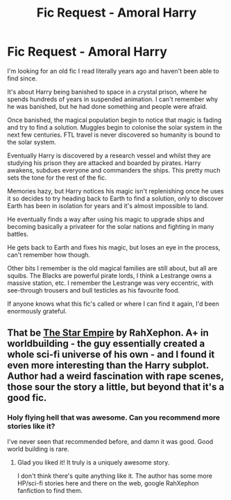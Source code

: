 #+TITLE: Fic Request - Amoral Harry

* Fic Request - Amoral Harry
:PROPERTIES:
:Author: Darth_Fable
:Score: 7
:DateUnix: 1513488047.0
:DateShort: 2017-Dec-17
:FlairText: Fic Search
:END:
I'm looking for an old fic I read literally years ago and haven't been able to find since.

It's about Harry being banished to space in a crystal prison, where he spends hundreds of years in suspended animation. I can't remember why he was banished, but he had done something and people were afraid.

Once banished, the magical population begin to notice that magic is fading and try to find a solution. Muggles begin to colonise the solar system in the next few centuries. FTL travel is never discovered so humanity is bound to the solar system.

Eventually Harry is discovered by a research vessel and whilst they are studying his prison they are attacked and boarded by pirates. Harry awakens, subdues everyone and commanders the ships. This pretty much sets the tone for the rest of the fic.

Memories hazy, but Harry notices his magic isn't replenishing once he uses it so decides to try heading back to Earth to find a solution, only to discover Earth has been in isolation for years and it's almost impossible to land.

He eventually finds a way after using his magic to upgrade ships and becoming basically a privateer for the solar nations and fighting in many battles.

He gets back to Earth and fixes his magic, but loses an eye in the process, can't remember how though.

Other bits I remember is the old magical families are still about, but all are squibs. The Blacks are powerful pirate lords, I think a Lestrange owns a massive station, etc. I remember the Lestrange was very eccentric, with see-through trousers and bull testicles as his favourite food.

If anyone knows what this fic's called or where I can find it again, I'd been enormously grateful.


** That be [[http://fictionhunt.com/read/8637910/1][The Star Empire]] by RahXephon. A+ in worldbuilding - the guy essentially created a whole sci-fi universe of his own - and I found it even more interesting than the Harry subplot. Author had a weird fascination with rape scenes, those sour the story a little, but beyond that it's a good fic.
:PROPERTIES:
:Author: T0lias
:Score: 3
:DateUnix: 1513525717.0
:DateShort: 2017-Dec-17
:END:

*** Holy flying hell that was awesome. Can you recommend more stories like it?

I've never seen that recommended before, and damn it was good. Good world building is rare.
:PROPERTIES:
:Author: moomoogoat
:Score: 1
:DateUnix: 1514831449.0
:DateShort: 2018-Jan-01
:END:

**** Glad you liked it! It truly is a uniquely awesome story.

I don't think there's quite anything like it. The author has some more HP/sci-fi stories here and there on the web, google RahXephon fanfiction to find them.
:PROPERTIES:
:Author: T0lias
:Score: 1
:DateUnix: 1514841976.0
:DateShort: 2018-Jan-02
:END:
